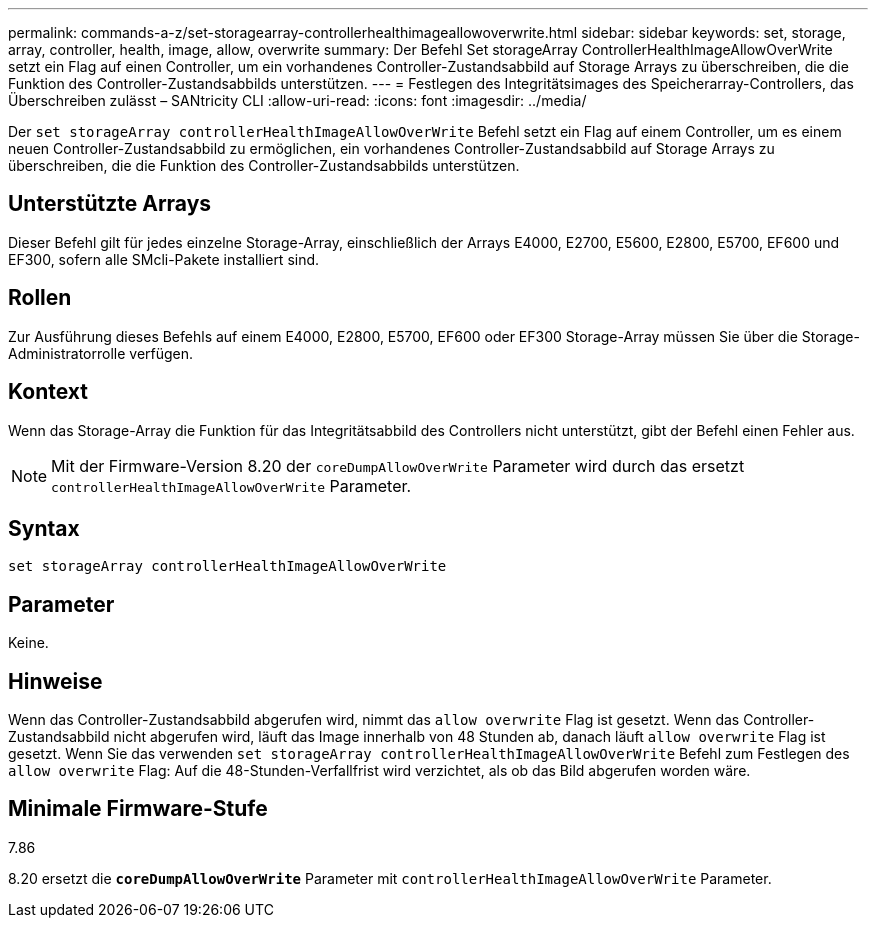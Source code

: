---
permalink: commands-a-z/set-storagearray-controllerhealthimageallowoverwrite.html 
sidebar: sidebar 
keywords: set, storage, array, controller, health, image, allow, overwrite 
summary: Der Befehl Set storageArray ControllerHealthImageAllowOverWrite setzt ein Flag auf einen Controller, um ein vorhandenes Controller-Zustandsabbild auf Storage Arrays zu überschreiben, die die Funktion des Controller-Zustandsabbilds unterstützen. 
---
= Festlegen des Integritätsimages des Speicherarray-Controllers, das Überschreiben zulässt – SANtricity CLI
:allow-uri-read: 
:icons: font
:imagesdir: ../media/


[role="lead"]
Der `set storageArray controllerHealthImageAllowOverWrite` Befehl setzt ein Flag auf einem Controller, um es einem neuen Controller-Zustandsabbild zu ermöglichen, ein vorhandenes Controller-Zustandsabbild auf Storage Arrays zu überschreiben, die die Funktion des Controller-Zustandsabbilds unterstützen.



== Unterstützte Arrays

Dieser Befehl gilt für jedes einzelne Storage-Array, einschließlich der Arrays E4000, E2700, E5600, E2800, E5700, EF600 und EF300, sofern alle SMcli-Pakete installiert sind.



== Rollen

Zur Ausführung dieses Befehls auf einem E4000, E2800, E5700, EF600 oder EF300 Storage-Array müssen Sie über die Storage-Administratorrolle verfügen.



== Kontext

Wenn das Storage-Array die Funktion für das Integritätsabbild des Controllers nicht unterstützt, gibt der Befehl einen Fehler aus.

[NOTE]
====
Mit der Firmware-Version 8.20 der `coreDumpAllowOverWrite` Parameter wird durch das ersetzt `controllerHealthImageAllowOverWrite` Parameter.

====


== Syntax

[source, cli]
----
set storageArray controllerHealthImageAllowOverWrite
----


== Parameter

Keine.



== Hinweise

Wenn das Controller-Zustandsabbild abgerufen wird, nimmt das `allow overwrite` Flag ist gesetzt. Wenn das Controller-Zustandsabbild nicht abgerufen wird, läuft das Image innerhalb von 48 Stunden ab, danach läuft `allow overwrite` Flag ist gesetzt. Wenn Sie das verwenden `set storageArray controllerHealthImageAllowOverWrite` Befehl zum Festlegen des `allow overwrite` Flag: Auf die 48-Stunden-Verfallfrist wird verzichtet, als ob das Bild abgerufen worden wäre.



== Minimale Firmware-Stufe

7.86

8.20 ersetzt die `*coreDumpAllowOverWrite*` Parameter mit `controllerHealthImageAllowOverWrite` Parameter.
